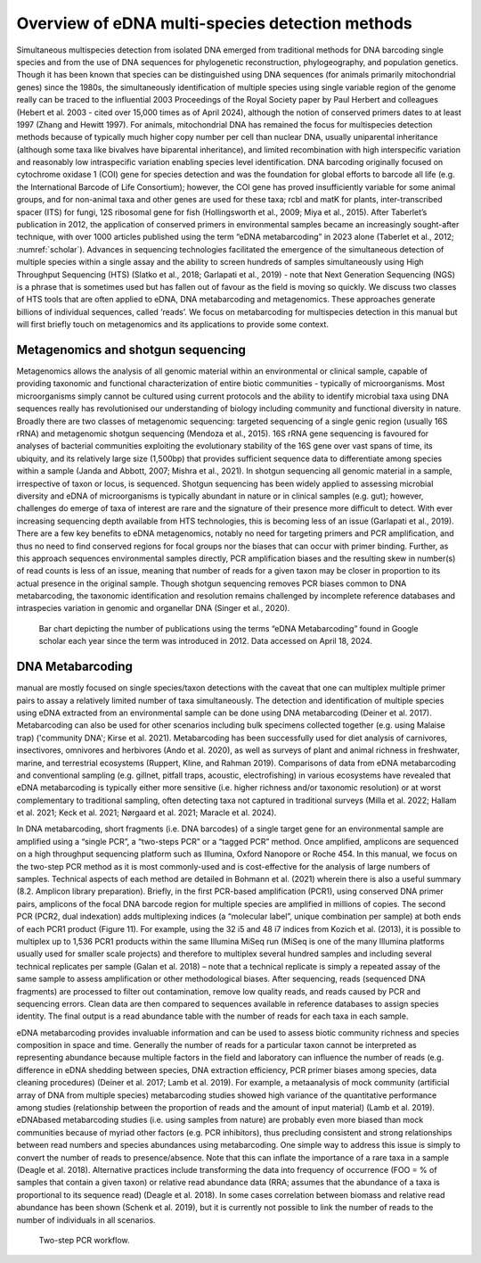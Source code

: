 ================================================
Overview of eDNA multi-species detection methods
================================================

Simultaneous multispecies detection from isolated DNA emerged from traditional
methods for DNA barcoding single species and from the use of DNA sequences for
phylogenetic reconstruction, phylogeography, and population genetics. Though it has been
known that species can be distinguished using DNA sequences (for animals primarily
mitochondrial genes) since the 1980s, the simultaneously identification of multiple species
using single variable region of the genome really can be traced to the influential 2003
Proceedings of the Royal Society paper by Paul Herbert and colleagues (Hebert et al. 2003 -
cited over 15,000 times as of April 2024), although the notion of conserved primers dates to
at least 1997 (Zhang and Hewitt 1997). For animals, mitochondrial DNA has remained the
focus for multispecies detection methods because of typically much higher copy number per
cell than nuclear DNA, usually uniparental inheritance (although some taxa like bivalves have
biparental inheritance), and limited recombination with high interspecific variation and
reasonably low intraspecific variation enabling species level identification. DNA barcoding
originally focused on cytochrome oxidase 1 (COI) gene for species detection and was the
foundation for global efforts to barcode all life (e.g. the International Barcode of Life
Consortium); however, the COI gene has proved insufficiently variable for some animal
groups, and for non-animal taxa and other genes are used for these taxa; rcbl and matK for
plants, inter-transcribed spacer (ITS) for fungi, 12S ribosomal gene for fish (Hollingsworth et
al., 2009; Miya et al., 2015). After Taberlet’s publication in 2012, the application of conserved
primers in environmental samples became an increasingly sought-after technique, with over
1000 articles published using the term “eDNA metabarcoding” in 2023 alone (Taberlet et al.,
2012; :numref:`scholar`). Advances in sequencing technologies facilitated the emergence of the
simultaneous detection of multiple species within a single assay and the ability to screen
hundreds of samples simultaneously using High Throughput Sequencing (HTS) (Slatko et al.,
2018; Garlapati et al., 2019) - note that Next Generation Sequencing (NGS) is a phrase that is
sometimes used but has fallen out of favour as the field is moving so quickly. We discuss two
classes of HTS tools that are often applied to eDNA, DNA metabarcoding and metagenomics.
These approaches generate billions of individual sequences, called ‘reads’. We focus on
metabarcoding for multispecies detection in this manual but will first briefly touch on
metagenomics and its applications to provide some context.

Metagenomics and shotgun sequencing
===================================

Metagenomics allows the analysis of all genomic material within an environmental or
clinical sample, capable of providing taxonomic and functional characterization of entire biotic
communities - typically of microorganisms. Most microorganisms simply cannot be cultured
using current protocols and the ability to identify microbial taxa using DNA sequences really
has revolutionised our understanding of biology including community and functional diversity
in nature. Broadly there are two classes of metagenomic sequencing: targeted sequencing of
a single genic region (usually 16S rRNA) and metagenomic shotgun sequencing (Mendoza et
al., 2015). 16S rRNA gene sequencing is favoured for analyses of bacterial communities
exploiting the evolutionary stability of the 16S gene over vast spans of time, its ubiquity, and
its relatively large size (1,500bp) that provides sufficient sequence data to differentiate among
species within a sample (Janda and Abbott, 2007; Mishra et al., 2021). In shotgun sequencing
all genomic material in a sample, irrespective of taxon or locus, is sequenced. Shotgun
sequencing has been widely applied to assessing microbial diversity and eDNA of
microorganisms is typically abundant in nature or in clinical samples (e.g. gut); however,
challenges do emerge of taxa of interest are rare and the signature of their presence more
difficult to detect. With ever increasing sequencing depth available from HTS technologies,
this is becoming less of an issue (Garlapati et al., 2019). There are a few key benefits to eDNA
metagenomics, notably no need for targeting primers and PCR amplification, and thus no need
to find conserved regions for focal groups nor the biases that can occur with primer binding.
Further, as this approach sequences environmental samples directly, PCR amplification biases
and the resulting skew in number(s) of read counts is less of an issue, meaning that number
of reads for a given taxon may be closer in proportion to its actual presence in the original
sample. Though shotgun sequencing removes PCR biases common to DNA metabarcoding, the
taxonomic identification and resolution remains challenged by incomplete reference
databases and intraspecies variation in genomic and organellar DNA (Singer et al., 2020).

.. _scholar:
.. figure:: ../figures/Missing.png
   :alt: Bar chart depicting the number of publications using the terms “eDNA
         Metabarcoding” found in Google scholar each year since the term was introduced in 2012.
         Data accessed on April 18, 2024.

   Bar chart depicting the number of publications using the terms “eDNA
   Metabarcoding” found in Google scholar each year since the term was introduced in 2012.
   Data accessed on April 18, 2024.

DNA Metabarcoding
=================

manual are mostly focused on single species/taxon detections with the caveat that one can
multiplex multiple primer pairs to assay a relatively limited number of taxa simultaneously.
The detection and identification of multiple species using eDNA extracted from an
environmental sample can be done using DNA metabarcoding (Deiner et al. 2017).
Metabarcoding can also be used for other scenarios including bulk specimens collected
together (e.g. using Malaise trap) ('community DNA'; Kirse et al. 2021). Metabarcoding has
been successfully used for diet analysis of carnivores, insectivores, omnivores and herbivores
(Ando et al. 2020), as well as surveys of plant and animal richness in freshwater, marine, and
terrestrial ecosystems (Ruppert, Kline, and Rahman 2019). Comparisons of data from eDNA
metabarcoding and conventional sampling (e.g. gillnet, pitfall traps, acoustic, electrofishing)
in various ecosystems have revealed that eDNA metabarcoding is typically either more
sensitive (i.e. higher richness and/or taxonomic resolution) or at worst complementary to
traditional sampling, often detecting taxa not captured in traditional surveys (Milla et al. 2022;
Hallam et al. 2021; Keck et al. 2021; Nørgaard et al. 2021; Maracle et al. 2024).

In DNA metabarcoding, short fragments (i.e. DNA barcodes) of a single target gene for
an environmental sample are amplified using a “single PCR”, a “two-steps PCR” or a “tagged
PCR” method. Once amplified, amplicons are sequenced on a high throughput sequencing
platform such as Illumina, Oxford Nanopore or Roche 454. In this manual, we focus on the
two-step PCR method as it is most commonly-used and is cost-effective for the analysis of
large numbers of samples. Technical aspects of each method are detailed in Bohmann et al.
(2021) wherein there is also a useful summary (8.2. Amplicon library preparation). Briefly, in
the first PCR-based amplification (PCR1), using conserved DNA primer pairs, amplicons of the
focal DNA barcode region for multiple species are amplified in millions of copies. The second
PCR (PCR2, dual indexation) adds multiplexing indices (a “molecular label”, unique
combination per sample) at both ends of each PCR1 product (Figure 11). For example, using
the 32 i5 and 48 i7 indices from Kozich et al. (2013), it is possible to multiplex up to 1,536 PCR1
products within the same Illumina MiSeq run (MiSeq is one of the many Illumina platforms
usually used for smaller scale projects) and therefore to multiplex several hundred samples
and including several technical replicates per sample (Galan et al. 2018) – note that a technical
replicate is simply a repeated assay of the same sample to assess amplification or other
methodological biases. After sequencing, reads (sequenced DNA fragments) are processed to
filter out contamination, remove low quality reads, and reads caused by PCR and sequencing
errors. Clean data are then compared to sequences available in reference databases to assign
species identity. The final output is a read abundance table with the number of reads for each
taxa in each sample.

eDNA metabarcoding provides invaluable information and can be used to assess biotic
community richness and species composition in space and time. Generally the number of
reads for a particular taxon cannot be interpreted as representing abundance because
multiple factors in the field and laboratory can influence the number of reads (e.g. difference
in eDNA shedding between species, DNA extraction efficiency, PCR primer biases among
species, data cleaning procedures) (Deiner et al. 2017; Lamb et al. 2019). For example, a metaanalysis
of mock community (artificial array of DNA from multiple species) metabarcoding
studies showed high variance of the quantitative performance among studies (relationship
between the proportion of reads and the amount of input material) (Lamb et al. 2019). eDNAbased
metabarcoding studies (i.e. using samples from nature) are probably even more biased
than mock communities because of myriad other factors (e.g. PCR inhibitors), thus precluding
consistent and strong relationships between read numbers and species abundances using
metabarcoding. One simple way to address this issue is simply to convert the number of reads
to presence/absence. Note that this can inflate the importance of a rare taxa in a sample
(Deagle et al. 2018). Alternative practices include transforming the data into frequency of
occurrence (FOO = % of samples that contain a given taxon) or relative read abundance data
(RRA; assumes that the abundance of a taxa is proportional to its sequence read) (Deagle et
al. 2018). In some cases correlation between biomass and relative read abundance has been
shown (Schenk et al. 2019), but it is currently not possible to link the number of reads to the
number of individuals in all scenarios.

.. figure:: ../figures/Figure_11.png
   :alt: Two-step PCR workflow.

   Two-step PCR workflow.
